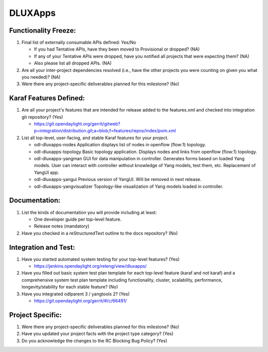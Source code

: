 ========
DLUXApps
========

Functionality Freeze:
---------------------

1. Final list of externally consumable APIs defined: Yes/No

   - If you had Tentative APIs, have they been moved to Provisional or dropped?
     (NA)
   - If any of your Tentative APIs were dropped, have you notified all projects
     that were expecting them? (NA)
   - Also please list all dropped APIs. (NA)

2. Are all your inter-project dependencies resolved (i.e., have the other
   projects you were counting on given you what you needed)? (NA)

3. Were there any project-specific deliverables planned for this milestone? (No)

Karaf Features Defined:
-----------------------

1. Are all your project's features that are intended for release added to the
   features.xml and checked into integration git repository? (Yes)

   - https://git.opendaylight.org/gerrit/gitweb?p=integration/distribution.git;a=blob;f=features/repos/index/pom.xml

2. List all top-level, user-facing, and stable Karaf features for your project.

   - odl-dluxapps-nodes
     Application displays list of nodes in openflow (flow:1) topology.

   - odl-dluxapps-topology
     Basic topology application. Displays nodes and links from openflow (flow:1) topology.

   - odl-dluxapps-yangman
     GUI for data manipulation in controller. Generates forms based on loaded Yang models.
     User can interact with controller without knowledge of Yang models, test them, etc. Replacement of YangUI app.

   - odl-dluxapps-yangui
     Previous version of YangUI. Will be removed in next release.

   - odl-dluxapps-yangvisualizer
     Topology-like visualization of Yang models loaded in controller.

Documentation:
--------------

1. List the kinds of documentation you will provide including at least:

   - One developer guide per top-level feature.
   - Release notes (mandatory)

2. Have you checked in a reStructuredText outline to the docs repository? (No)

Integration and Test:
---------------------

1. Have you started automated system testing for your top-level features? (Yes)

   - https://jenkins.opendaylight.org/releng/view/dluxapps/

2. Have you filled out basic system test plan template for each top-level
   feature (karaf and not karaf) and a comprehensive system test plan template
   including functionality, cluster, scalability, performance,
   longevity/stability for each stable feature? (No)

3. Have you integrated odlparent 3 / yangtools 2? (Yes)

   - https://git.opendaylight.org/gerrit/#/c/66491/

Project Specific:
-----------------

1. Were there any project-specific deliverables planned for this milestone? (No)

2. Have you updated your project facts with the project type category? (Yes)

3. Do you acknowledge the changes to the RC Blocking Bug Policy? (Yes)

